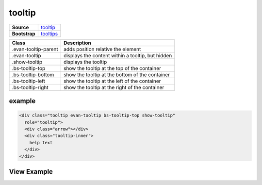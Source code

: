 =======
tooltip
=======

.. list-table:: 
   :widths: auto
   :stub-columns: 1

   * - Source
     - `tooltip <https://github.com/evannetwork/ui-dapps/tree/master/dapps/ui.libs/src/style/tooltip.scss>`__
   * - Bootstrap
     - `tooltips <https://getbootstrap.com/docs/4.3/components/tooltips>`__

==============================  ================================================================================================
Class                           Description 
==============================  ================================================================================================
.evan-tooltip-parent            adds position relative the element
.evan-tooltip                   displays the content within a tooltip, but hidden
.show-tooltip                   displays the tooltip
.bs-tooltip-top                 show the tooltip at the top of the container
.bs-tooltip-bottom              show the tooltip at the bottom of the container
.bs-tooltip-left                show the tooltip at the left of the container
.bs-tooltip-right               show the tooltip at the right of the container
==============================  ================================================================================================

-------
example
-------

.. code-block:: html

  <div class="tooltip evan-tooltip bs-tooltip-top show-tooltip"
    role="tooltip">
    <div class="arrow"></div>
    <div class="tooltip-inner">
      help text
    </div>
  </div>

------------
View Example
------------

.. image:: ../../../images/core/tooltip.png
   :width: 300
